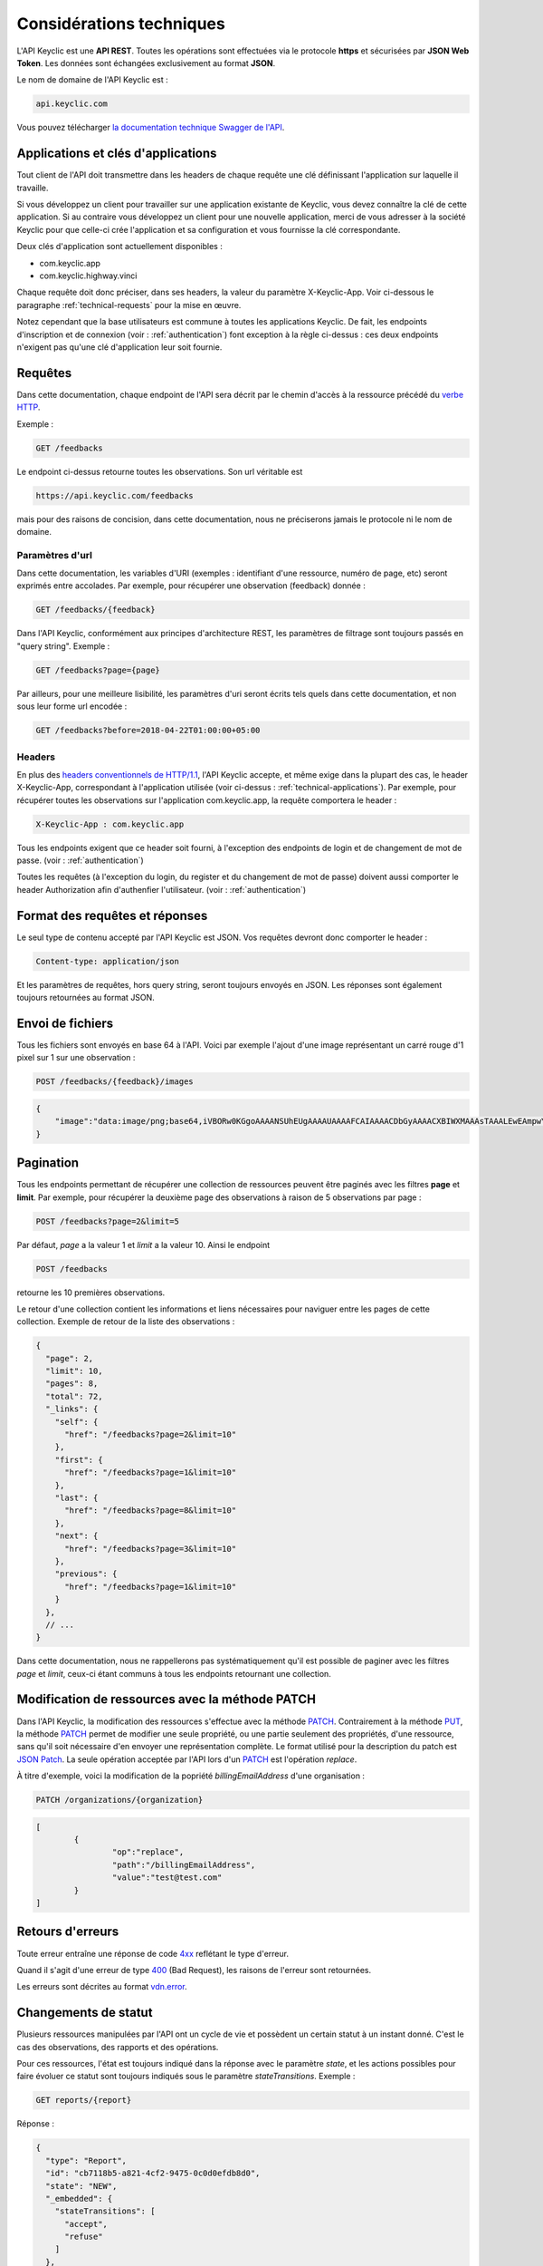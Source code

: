 .. _technical:

Considérations techniques
=========================

L'API Keyclic est une **API REST**. Toutes les opérations sont effectuées via le protocole **https** et sécurisées par **JSON Web Token**. Les données sont échangées exclusivement au format **JSON**.

Le nom de domaine de l'API Keyclic est :

.. code-block:: bash

    api.keyclic.com

Vous pouvez télécharger `la documentation technique Swagger de l'API <https://api.keyclic.com/swagger.json>`_.

.. _technical-applications:

Applications et clés d'applications
-----------------------------------

Tout client de l'API doit transmettre dans les headers de chaque requête une clé définissant l'application sur laquelle il travaille.

Si vous développez un client pour travailler sur une application existante de Keyclic, vous devez connaître la clé de cette application. Si au contraire vous développez un client pour une nouvelle application, merci de vous adresser à la société Keyclic pour que celle-ci crée l'application et sa configuration et vous fournisse la clé correspondante.

Deux clés d'application sont actuellement disponibles :

- com.keyclic.app
- com.keyclic.highway.vinci

Chaque requête doit donc préciser, dans ses headers, la valeur du paramètre X-Keyclic-App. Voir ci-dessous le paragraphe :ref:`technical-requests` pour la mise en œuvre.

Notez cependant que la base utilisateurs est commune à toutes les applications Keyclic. De fait, les endpoints d'inscription et de connexion (voir : :ref:`authentication`) font exception à la règle ci-dessus : ces deux endpoints n'exigent pas qu'une clé d'application leur soit fournie.

.. _technical-requests:

Requêtes
--------

Dans cette documentation, chaque endpoint de l'API sera décrit par le chemin d'accès à la ressource précédé du `verbe HTTP <https://tools.ietf.org/html/rfc7231#section-4>`_.

Exemple :

.. code-block:: bash

    GET /feedbacks

Le endpoint ci-dessus retourne toutes les observations. Son url véritable est 

.. code-block:: bash

    https://api.keyclic.com/feedbacks

mais pour des raisons de concision, dans cette documentation, nous ne préciserons jamais le protocole ni le nom de domaine.

Paramètres d'url
~~~~~~~~~~~~~~~~

Dans cette documentation, les variables d'URI (exemples : identifiant d'une ressource, numéro de page, etc) seront exprimés entre accolades. Par exemple, pour récupérer une observation (feedback) donnée :

.. code-block:: bash

    GET /feedbacks/{feedback}

Dans l'API Keyclic, conformément aux principes d'architecture REST, les paramètres de filtrage sont toujours passés en "query string". Exemple :

.. code-block:: bash

    GET /feedbacks?page={page}

Par ailleurs, pour une meilleure lisibilité, les paramètres d'uri seront écrits tels quels dans cette documentation, et non sous leur forme url encodée :

.. code-block:: bash

    GET /feedbacks?before=2018-04-22T01:00:00+05:00

Headers
~~~~~~~

En plus des `headers conventionnels de HTTP/1.1 <https://tools.ietf.org/html/rfc7231#section-5>`_, l'API Keyclic accepte, et même exige dans la plupart des cas, le header X-Keyclic-App, correspondant à l'application utilisée (voir ci-dessus : :ref:`technical-applications`). Par exemple, pour récupérer toutes les observations sur l'application com.keyclic.app, la requête comportera le header :

.. code-block:: bash

    X-Keyclic-App : com.keyclic.app

Tous les endpoints exigent que ce header soit fourni, à l'exception des endpoints de login et de changement de mot de passe. (voir : :ref:`authentication`)

Toutes les requêtes (à l'exception du login, du register et du changement de mot de passe) doivent aussi comporter le header Authorization afin d'authenfier l'utilisateur. (voir : :ref:`authentication`)

.. _technical-format:

Format des requêtes et réponses
-------------------------------

Le seul type de contenu accepté par l'API Keyclic est JSON. Vos requêtes devront donc comporter le header :

.. code-block:: bash

    Content-type: application/json

Et les paramètres de requêtes, hors query string, seront toujours envoyés en JSON. Les réponses sont également toujours retournées au format JSON.

.. _technical-files:

Envoi de fichiers
-----------------

Tous les fichiers sont envoyés en base 64 à l'API. Voici par exemple l'ajout d'une image représentant un carré rouge d'1 pixel sur 1 sur une observation :

.. code-block:: bash

    POST /feedbacks/{feedback}/images

.. code-block:: json

    {
        "image":"data:image/png;base64,iVBORw0KGgoAAAANSUhEUgAAAAUAAAAFCAIAAAACDbGyAAAACXBIWXMAAAsTAAALEwEAmpwYAAAAB3RJTUUH4QIVDRUfvq7u+AAAABl0RVh0Q29tbWVudABDcmVhdGVkIHdpdGggR0lNUFeBDhcAAAAUSURBVAjXY3wrIcGABJgYUAGpfABZiwEnbOeFrwAAAABJRU5ErkJggg=="
    }

.. _technical-pagination:

Pagination
----------

Tous les endpoints permettant de récupérer une collection de ressources peuvent être paginés avec les filtres **page** et **limit**. Par exemple, pour récupérer la deuxième page des observations à raison de 5 observations par page :

.. code-block:: bash

    POST /feedbacks?page=2&limit=5

Par défaut, *page* a la valeur 1 et *limit* a la valeur 10. Ainsi le endpoint 

.. code-block:: bash

    POST /feedbacks

retourne les 10 premières observations.

Le retour d'une collection contient les informations et liens nécessaires pour naviguer entre les pages de cette collection. Exemple de retour de la liste des observations :

.. code-block:: json

    {
      "page": 2,
      "limit": 10,
      "pages": 8,
      "total": 72,
      "_links": {
        "self": {
          "href": "/feedbacks?page=2&limit=10"
        },
        "first": {
          "href": "/feedbacks?page=1&limit=10"
        },
        "last": {
          "href": "/feedbacks?page=8&limit=10"
        },
        "next": {
          "href": "/feedbacks?page=3&limit=10"
        },
        "previous": {
          "href": "/feedbacks?page=1&limit=10"
        }
      },
      // ...
    }

Dans cette documentation, nous ne rappellerons pas systématiquement qu'il est possible de paginer avec les filtres *page* et *limit*, ceux-ci étant communs à tous les endpoints retournant une collection.

.. _technical-patch:

Modification de ressources avec la méthode PATCH
------------------------------------------------

Dans l'API Keyclic, la modification des ressources s'effectue avec la méthode `PATCH <https://tools.ietf.org/html/rfc5789>`_. Contrairement à la méthode `PUT <https://tools.ietf.org/html/rfc7231#section-4.3.4>`_, la méthode `PATCH <https://tools.ietf.org/html/rfc5789>`_ permet de modifier une seule propriété, ou une partie seulement des propriétés, d'une ressource, sans qu'il soit nécessaire d'en envoyer une représentation complète. Le format utilisé pour la description du patch est `JSON Patch <https://tools.ietf.org/html/rfc6902>`_. La seule opération acceptée par l'API lors d'un `PATCH <https://tools.ietf.org/html/rfc5789>`_ est l'opération *replace*. 

À titre d'exemple, voici la modification de la popriété *billingEmailAddress* d'une organisation :

.. code-block:: bash

    PATCH /organizations/{organization}

.. code-block:: json

    [
	    {
		    "op":"replace",
		    "path":"/billingEmailAddress",
		    "value":"test@test.com"
	    }
    ]

.. _technical-errors:

Retours d'erreurs
-----------------

Toute erreur entraîne une réponse de code `4xx <https://tools.ietf.org/html/rfc7231#section-6.5>`_ reflétant le type d'erreur.

Quand il s'agit d'une erreur de type `400 <https://tools.ietf.org/html/rfc7231#section-6.5.1>`_ (Bad Request), les raisons de l'erreur sont retournées.

Les erreurs sont décrites au format `vdn.error <https://github.com/blongden/vnd.error>`_.

.. _technical-states:

Changements de statut
---------------------

Plusieurs ressources manipulées par l'API ont un cycle de vie et possèdent un certain statut à un instant donné. C'est le cas des observations, des rapports et des opérations.

Pour ces ressources, l'état est toujours indiqué dans la réponse avec le paramètre *state*, et les actions possibles pour faire évoluer ce statut sont toujours indiqués sous le paramètre *stateTransitions*. Exemple :

.. code-block:: bash

    GET reports/{report}

Réponse :

.. code-block:: json

    {
      "type": "Report",
      "id": "cb7118b5-a821-4cf2-9475-0c0d0efdb8d0",
      "state": "NEW",
      "_embedded": {
        "stateTransitions": [
          "accept",
          "refuse"
        ]
      },
      // ...
    }

Dans l'exemple ci-dessus, le rapport est en statut NEW et les actions possibles sur son statut sont *accept* et *refuse*.

Tout changement de statut est effectué avec la méthode PATCH et l'opération *replace*, en précisant *transition* pour le path, et l'action à effectuer pour la valeur.

Par exemple, pour accepter le rapport ci-dessus :

.. code-block:: bash

    PATCH /reports/{report}/state

.. code-block:: json

    [
	    {
		    "op":"replace",
		    "path":"transition",
		    "value":"accept"
		
	    }
    ]

La réponse nous informe que le rapport possède désormais le statut ACCEPTED, et que les actions possibes sont désormais *refuse*, *hold* et *progress* :

.. code-block:: json

    {
      "type": "Report",
      "id": "32219286-528a-4f97-b81e-fe7a8cb85707",
      "state": "ACCEPTED",
      "_embedded": {
        "stateTransitions": [
          "refuse",
          "hold",
          "progress"
        ]
      },
      // ...
    }

Les actions et status possibles pour chaque type de ressources sont décrits dans les sections idoines de cette documentation.

